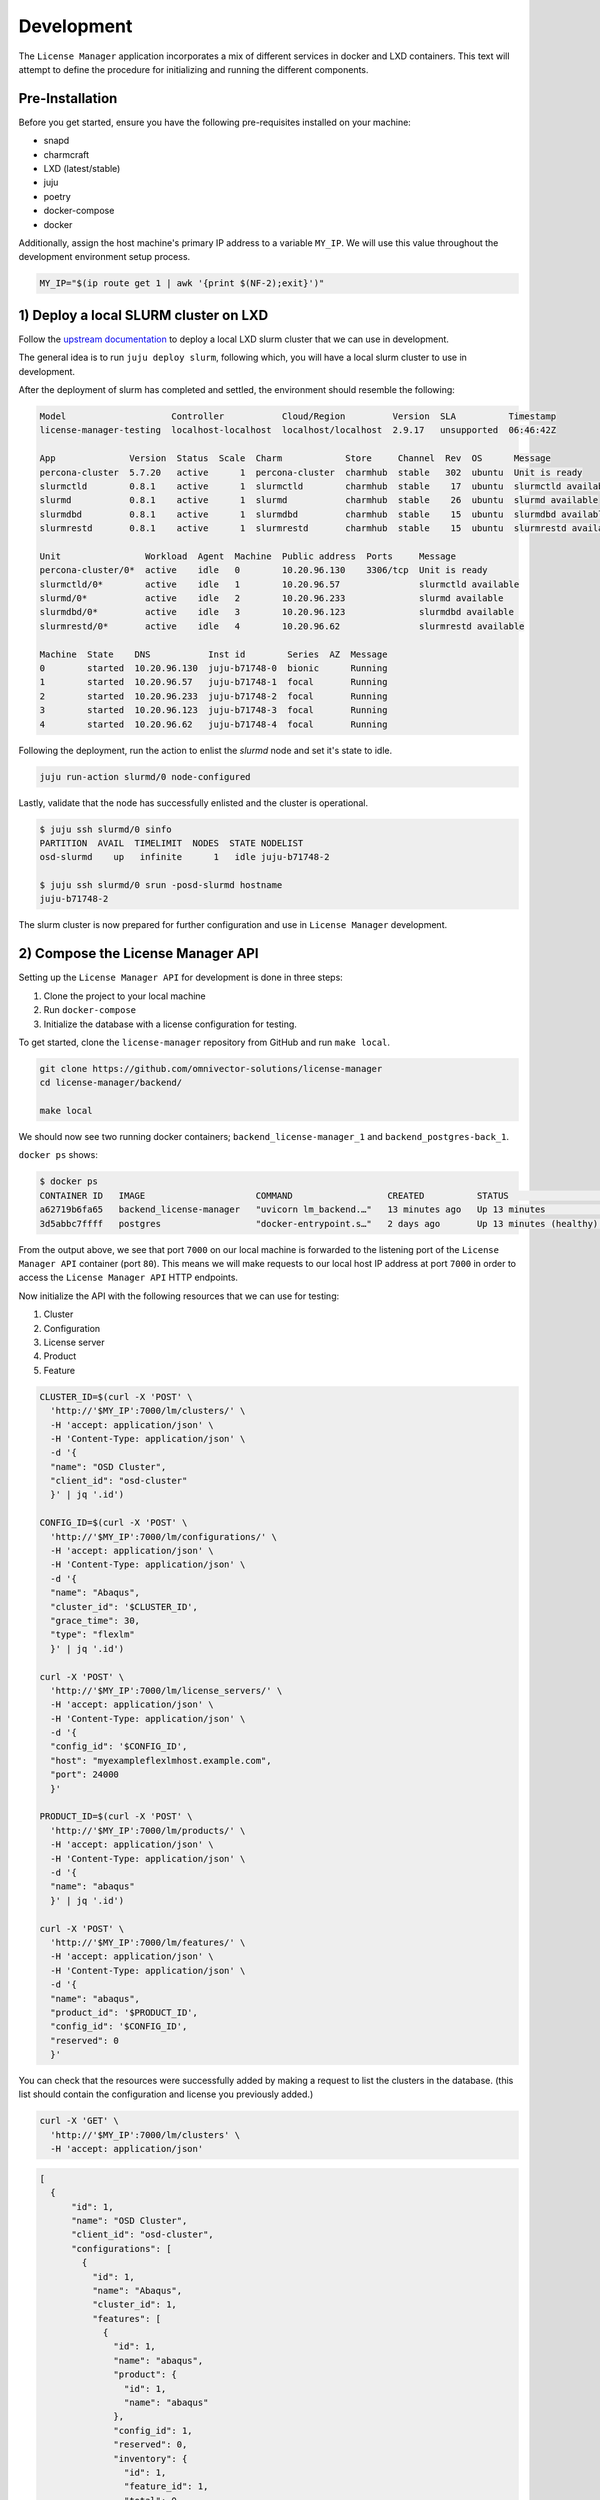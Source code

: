 Development
===========
The ``License Manager`` application incorporates a mix of different services in docker and LXD containers.
This text will attempt to define the procedure for initializing and running the different components.

----------------
Pre-Installation
----------------
Before you get started, ensure you have the following pre-requisites installed on your machine:

- snapd
- charmcraft
- LXD (latest/stable)
- juju
- poetry
- docker-compose
- docker

Additionally, assign the host machine's primary IP address to a variable ``MY_IP``. We will use this value throughout the
development environment setup process.

.. code-block:: bash

    MY_IP="$(ip route get 1 | awk '{print $(NF-2);exit}')"

--------------------------------------
1) Deploy a local SLURM cluster on LXD
--------------------------------------
Follow the `upstream documentation <https://omnivector-solutions.github.io/osd-documentation/master/installation.html#lxd>`_
to deploy a local LXD slurm cluster that we can use in development.

The general idea is to run ``juju deploy slurm``, following which, you will have a local slurm cluster to
use in development.

After the deployment of slurm has completed and settled, the environment should resemble the following:

.. code-block:: bash

   Model                    Controller           Cloud/Region         Version  SLA          Timestamp
   license-manager-testing  localhost-localhost  localhost/localhost  2.9.17   unsupported  06:46:42Z

   App              Version  Status  Scale  Charm            Store     Channel  Rev  OS      Message
   percona-cluster  5.7.20   active      1  percona-cluster  charmhub  stable   302  ubuntu  Unit is ready
   slurmctld        0.8.1    active      1  slurmctld        charmhub  stable    17  ubuntu  slurmctld available
   slurmd           0.8.1    active      1  slurmd           charmhub  stable    26  ubuntu  slurmd available
   slurmdbd         0.8.1    active      1  slurmdbd         charmhub  stable    15  ubuntu  slurmdbd available
   slurmrestd       0.8.1    active      1  slurmrestd       charmhub  stable    15  ubuntu  slurmrestd available

   Unit                Workload  Agent  Machine  Public address  Ports     Message
   percona-cluster/0*  active    idle   0        10.20.96.130    3306/tcp  Unit is ready
   slurmctld/0*        active    idle   1        10.20.96.57               slurmctld available
   slurmd/0*           active    idle   2        10.20.96.233              slurmd available
   slurmdbd/0*         active    idle   3        10.20.96.123              slurmdbd available
   slurmrestd/0*       active    idle   4        10.20.96.62               slurmrestd available

   Machine  State    DNS           Inst id        Series  AZ  Message
   0        started  10.20.96.130  juju-b71748-0  bionic      Running
   1        started  10.20.96.57   juju-b71748-1  focal       Running
   2        started  10.20.96.233  juju-b71748-2  focal       Running
   3        started  10.20.96.123  juju-b71748-3  focal       Running
   4        started  10.20.96.62   juju-b71748-4  focal       Running

Following the deployment, run the action to enlist the `slurmd` node and set it's state to idle.

.. code-block:: bash

   juju run-action slurmd/0 node-configured

Lastly, validate that the node has successfully enlisted and the cluster is operational.

.. code-block:: bash

   $ juju ssh slurmd/0 sinfo
   PARTITION  AVAIL  TIMELIMIT  NODES  STATE NODELIST
   osd-slurmd    up   infinite      1   idle juju-b71748-2

   $ juju ssh slurmd/0 srun -posd-slurmd hostname
   juju-b71748-2

The slurm cluster is now prepared for further configuration and use in ``License Manager`` development.

----------------------------------
2) Compose the License Manager API
----------------------------------
Setting up the ``License Manager API`` for development is done in three steps:

1. Clone the project to your local machine
2. Run ``docker-compose``
3. Initialize the database with a license configuration for testing.

To get started, clone the ``license-manager`` repository from GitHub and run ``make local``.

.. code-block:: bash

    git clone https://github.com/omnivector-solutions/license-manager
    cd license-manager/backend/

    make local

We should now see two running docker containers; ``backend_license-manager_1`` and ``backend_postgres-back_1``.

``docker ps`` shows:

.. code-block:: bash

    $ docker ps
    CONTAINER ID   IMAGE                     COMMAND                  CREATED          STATUS                    PORTS                                   NAMES
    a62719b6fa65   backend_license-manager   "uvicorn lm_backend.…"   13 minutes ago   Up 13 minutes             0.0.0.0:7000->80/tcp, :::7000->80/tcp   backend_license-manager_1
    3d5abbc7ffff   postgres                  "docker-entrypoint.s…"   2 days ago       Up 13 minutes (healthy)   5432/tcp                                backend_postgres-back_1

From the output above, we see that port ``7000`` on our local machine is forwarded to the listening port of the ``License Manager API``
container (port ``80``). This means we will make requests to our local host IP address at port ``7000`` in order to access the ``License Manager API`` HTTP endpoints.

Now initialize the API with the following resources that we can use for testing:

#. Cluster
#. Configuration
#. License server
#. Product
#. Feature

.. code-block:: bash

    CLUSTER_ID=$(curl -X 'POST' \
      'http://'$MY_IP':7000/lm/clusters/' \
      -H 'accept: application/json' \
      -H 'Content-Type: application/json' \
      -d '{
      "name": "OSD Cluster",
      "client_id": "osd-cluster"
      }' | jq '.id')
    
    CONFIG_ID=$(curl -X 'POST' \
      'http://'$MY_IP':7000/lm/configurations/' \
      -H 'accept: application/json' \
      -H 'Content-Type: application/json' \
      -d '{
      "name": "Abaqus",
      "cluster_id": '$CLUSTER_ID',
      "grace_time": 30,
      "type": "flexlm"
      }' | jq '.id')

    curl -X 'POST' \
      'http://'$MY_IP':7000/lm/license_servers/' \
      -H 'accept: application/json' \
      -H 'Content-Type: application/json' \
      -d '{
      "config_id": '$CONFIG_ID',
      "host": "myexampleflexlmhost.example.com",
      "port": 24000
      }'

    PRODUCT_ID=$(curl -X 'POST' \
      'http://'$MY_IP':7000/lm/products/' \
      -H 'accept: application/json' \
      -H 'Content-Type: application/json' \
      -d '{
      "name": "abaqus"
      }' | jq '.id')

    curl -X 'POST' \
      'http://'$MY_IP':7000/lm/features/' \
      -H 'accept: application/json' \
      -H 'Content-Type: application/json' \
      -d '{
      "name": "abaqus",
      "product_id": '$PRODUCT_ID',
      "config_id": '$CONFIG_ID',
      "reserved": 0
      }'

You can check that the resources were successfully added by making a request to list the clusters in the database. (this
list should contain the configuration and license you previously added.)

.. code-block:: bash

    curl -X 'GET' \
      'http://'$MY_IP':7000/lm/clusters' \
      -H 'accept: application/json'

.. code-block:: bash

      [
        {
            "id": 1,
            "name": "OSD Cluster",
            "client_id": "osd-cluster",
            "configurations": [
              {
                "id": 1,
                "name": "Abaqus",
                "cluster_id": 1,
                "features": [
                  {
                    "id": 1,
                    "name": "abaqus",
                    "product": {
                      "id": 1,
                      "name": "abaqus"
                    },
                    "config_id": 1,
                    "reserved": 0,
                    "inventory": {
                      "id": 1,
                      "feature_id": 1,
                      "total": 0,
                      "used": 0
                    }
                  }
                ],
                "license_servers": [
                  {
                    "id": 1,
                    "config_id": 1,
                    "host": "myexampleflexlmhost.example.com",
                    "port": 24000
                  }
                ],
                "grace_time": 30,
                "type": "flexlm"
              }
            ],
            "jobs": []
          }
      ]

The ``License Manager API`` is now configured and ready for use in the development environment.

----------------------------------------
3) Compose the License Manager Simulator
----------------------------------------
To run the ``License Manager Simulator`` API, clone the repository and run ``docker-compose up``.

.. code-block:: bash

   git clone https://github.com/omnivector-solutions/license-manager-simulator
   cd license-manager-simulator/

   docker-compose up

-----------------------------------------------
4) Add the License Manager Agent to the cluster
-----------------------------------------------
The final component we need to deploy is the ``License Manager Agent``. The ``License Manager Agent`` is deployed to the
same model as the slurm charms, and related to ``slurmctld``.

.. code-block:: bash

   git clone git@github.com:omnivector-solutions/charm-license-manager-agent
   cd charm-license-manager-agent/

   make charm

The ``make charm`` command will produce a resultant charm artifact named
``license-manager-agent.charm``. This is the charm that we will deploy.

Before deploying the charm, create a ``yaml`` configuration file that contains the needed settings for the
``License Manager Agent Charm``. The config should look something like this:

.. code-block:: yaml

   license-manager-agent:
     log-level: DEBUG
     stat-interval: 30
     license-manager-backend-base-url: "http://"$MY_IP":7000"
     lmutil-path: "/usr/local/bin/lmutil"
     rlmutil-path: "/usr/local/bin/rlmutil"
     lsdyna-path: "/usr/local/bin/lstc_qrun"
     lmxendutil-path: "/usr/local/bin/lmxendutil"
     olixtool-path: "/usr/local/bin/olixtool"
     oidc-domain: "your-oidc-domain"
     oidc-audience: "your-oidc-audience"
     oidc-client-id: "your-oidc-client-id"
     oidc-client-secret: "your-oidc-client-secret"
     sentry-dsn: ""

Make sure to substitute the correct values into the new ``license-manager-agent.yaml`` configuration file
(especially the IP address of your host machine). You'll also need to provision an OIDC instance to authenticate
against the backend API.

Now that we have the charm artifact (``license-manager-agent.charm``) and
the config file for the charm (``license-manager-agent.yaml``), we are ready to deploy.

Using ``juju``, deploy the ``license-manager-agent`` charm to the model, specifying the config file as an argument to the
deploy command.

.. code-block:: bash

   juju deploy ./license-manager-agent.charm \
       --config ./license-manager-agent.yaml --series focal

After the deploy, make sure to relate the charm to the juju-info and prolog-epilog interface.

.. code-block:: bash

   juju relate license-manager-agent:juju-info slurmctld
   juju relate license-manager-agent:prolog-epilog slurmctld

---------------------------
5) Additional Modifications
---------------------------
At this point you should have 3 systems running:

1. Slurm cluster in LXD
2. License Manager Simulator
3. License Manager Backend

Once the systems have been successfully deployed you will need to apply the post deployment configurations.
These configurations will ensure that your slurm cluster has a fake license server client and available licenses
to be used by the fake application (which will be run as a batch script).

Configuring the license server client
*************************************
The ``License Manager Simulator`` has a script and a template for each license server supported (FlexLM, RLM, LS-Dyna, LM-X and OLicense).
The script requests license information from the ``License Manager Simulator`` API and renders
it in the template, simulating the output from the real license server. These files need to be copied to the ``License Manager Agent`` machine.

You also need to add licenses to the Slurm cluster and to the simulator API. To use the simulated licenses, there's an
application script, which requests a license to the simulator API, sleeps for a few seconds, and return the license. This
application can be submitted as a job using a batch file. These files need to be copied to the slurmd machine.

To set up everything needed to use the simulator, use the make setup command available in the ``License Manager Simulator`` project.
This commands expects as an argument the ``License Manager Simulator`` API IP address.

.. code-block:: bash

   cd license-manager-simulator/
   make setup lm_sim_ip=http://$MY_IP:8000

Using the simulated license servers
***********************************
With the environment configured, you'll have one simulated license for each license server supported:

1. abaqus.abaqus for FlexLM
2. converge.super for RLM
3. mppdyna.mppdyna for LS-Dyna
4. hyperworks.hyperworks for LM-X
5. cosin.ftire_adams for OLicense

These licenses will be available in the simulated license servers. You can check it by executing ``lmutil``, ``rlmutil``, ``lstc_qrun``, ``lmxendutil``
and ``olixtool.lin`` files.

.. code-block:: bash

    juju ssh license-manager-agent/0
    source /srv/license-manager-agent-venv/bin/activate
    /srv/license-manager-agent-venv/lib/python3.8/site-packages/bin/lmutil

The output should display the "abaqus.abaqus" license that was added to the ``License Manager Simulator``:

.. code-block:: bash

    lmutil - Copyright (c) 1989-2012 Flexera Software LLC. All Rights Reserved.
    Flexible License Manager status on Thu 10/29/2020 17:44

    License server status: server1,server2,server3
        License file(s) on server1: f:\flexlm\AbaqusLM\License\license.dat:

    server1: license server UP v11.13
    server2: license server UP (MASTER) v11.13
    server3: license server UP v11.13

    Vendor daemon status (on server2):
      FakeLM: UP v11.13

    Feature usage info:

    Users of abaqus:  (Total of 1000 licenses issued;  Total of 0 licenses in use)

      "abaqus" v62.2, vendor: FakeLM

      floating license

Seeding the batch script and fake application
*********************************************
To test the ``License Manager``, there's a fake application and a batch script. These files are available at the ``/tmp`` folder in the ``slurmd`` machine.
The fake application makes a request to the ``License Manager Simulator`` API to book 42 ``abaqus`` licenses, sleeps for a few seconds, and then deletes the booking after.
The batch script will be responsible for scheduling the fake application job in the slurm cluster.

To run the job, use the ``sbatch`` command.

.. code-block::  bash

    juju ssh slurmd/0 sbatch /tmp/batch.sh

To use other licenses, change the license's name in the ``application.sh`` and ``batch.sh`` file.

-------------
6) Validation
-------------
After following the steps above, you should have a working development environment.
To validate that it is indeed working, submit a job to slurm (using the batch script) and check ``License Manager API``.
Make a request to the ``features`` endpoint.

.. code-block:: bash

    curl -X 'GET' \
      'http://'$MY_IP':7000/lm/features' \
      -H 'accept: application/json'

You should see that the ``used`` value for the license was updated with the value used in the job (42).

.. code-block:: bash

    [
      {
        "id": 1,
        "name": "abaqus",
        "product": {
          "id": 1,
          "name": "abaqus"
        },
        "config_id": 10
        "reserved": 0,
        "inventory": {
          "id": 1,
          "feature_id": 1,
          "total": 1000,
          "used": 42
        }
      }
    ]

You also should have a new job created. To verify this, make a request to the ``jobs`` endpoint.

.. code-block:: bash

    curl -X 'GET' \
      'http://'$MY_IP:7000'/lm/jobs' \
      -H 'accept: application/json'

The job should contain information about the job and also how many licenses were booked by the job.

.. code-block:: bash

    [
      {
        "id": 1,
        "slurm_job_id": "1",
        "cluster_id": 1,
        "username": "ubuntu",
        "lead_host": "juju-d9201d-2",
        "bookings": [
          {
            "id": 1,
            "job_id": 1,
            "feature_id": 1,
            "quantity": 42
          }
        ]
      }
    ]

Wait for a few seconds (for the reconcile to run) and check again. The job and the booking should be deleted
and the ``used`` value will return to its original quantity.

